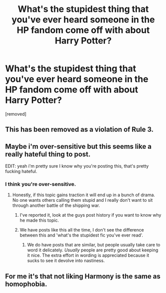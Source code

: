 #+TITLE: What's the stupidest thing that you've ever heard someone in the HP fandom come off with about Harry Potter?

* What's the stupidest thing that you've ever heard someone in the HP fandom come off with about Harry Potter?
:PROPERTIES:
:Score: 0
:DateUnix: 1442172497.0
:DateShort: 2015-Sep-13
:END:
[removed]


** This has been removed as a violation of Rule 3.
:PROPERTIES:
:Author: denarii
:Score: 3
:DateUnix: 1442176818.0
:DateShort: 2015-Sep-14
:END:


** Maybe i'm over-sensitive but this seems like a really hateful thing to post.

EDIT: yeah i'm pretty sure I know why you're posting this, that's pretty fucking hateful.
:PROPERTIES:
:Score: 5
:DateUnix: 1442172953.0
:DateShort: 2015-Sep-14
:END:

*** I think you're over-sensitive.
:PROPERTIES:
:Score: 0
:DateUnix: 1442173009.0
:DateShort: 2015-Sep-14
:END:

**** Honestly, if this topic gains traction it will end up in a bunch of drama. No one wants others calling them stupid and I really don't want to sit through another battle of the shipping war.
:PROPERTIES:
:Author: boomberrybella
:Score: 3
:DateUnix: 1442173359.0
:DateShort: 2015-Sep-14
:END:

***** I've reported it, look at the guys post history if you want to know why he made this topic.
:PROPERTIES:
:Score: 5
:DateUnix: 1442173405.0
:DateShort: 2015-Sep-14
:END:


***** We have posts like this all the time, I don't see the difference between this and 'what's the stupidest fic you've ever read'.
:PROPERTIES:
:Score: 1
:DateUnix: 1442173446.0
:DateShort: 2015-Sep-14
:END:

****** We do have posts that are similar, but people usually take care to word it delicately. /Usually/ people are pretty good about keeping it nice. The extra effort in wording is appreciated because it sucks to see it devolve into nastiness.
:PROPERTIES:
:Author: boomberrybella
:Score: 1
:DateUnix: 1442174480.0
:DateShort: 2015-Sep-14
:END:


** For me it's that not liking Harmony is the same as homophobia.
:PROPERTIES:
:Score: -1
:DateUnix: 1442172771.0
:DateShort: 2015-Sep-14
:END:

